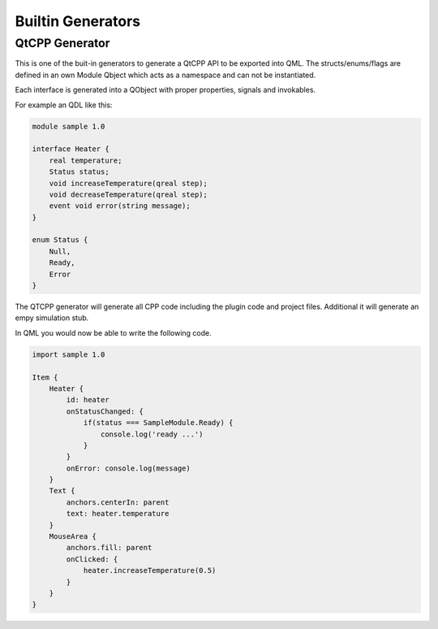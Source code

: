 Builtin Generators
==================

QtCPP Generator
---------------

This is one of the buit-in generators to generate a QtCPP API to be exported into QML. 
The structs/enums/flags are defined in an own Module Qbject which acts as a namespace and can not be instantiated.

Each interface is generated into a QObject with proper properties, signals and invokables.

For example an QDL like this:

.. code-block:: js

    module sample 1.0

    interface Heater {
        real temperature;
        Status status;
        void increaseTemperature(qreal step);
        void decreaseTemperature(qreal step);
        event void error(string message);
    }

    enum Status {
        Null,
        Ready,
        Error
    }


The QTCPP generator will generate all CPP code including the plugin code and project files. Additional it will generate an empy simulation stub.

In QML you would now be able to write the following code.

.. code-block:: qml

    import sample 1.0

    Item {
        Heater {
            id: heater
            onStatusChanged: {
                if(status === SampleModule.Ready) {
                    console.log('ready ...')
                }
            }
            onError: console.log(message)
        }
        Text {
            anchors.centerIn: parent
            text: heater.temperature
        }
        MouseArea {
            anchors.fill: parent
            onClicked: {
                heater.increaseTemperature(0.5)
            }
        }
    }
